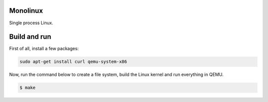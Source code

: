 |buildstatus|_

Monolinux
=========

Single process Linux.

Build and run
=============

First of all, install a few packages:

.. code-block:: text

   sudo apt-get install curl qemu-system-x86

Now, run the command below to create a file system, build the Linux
kernel and run everything in QEMU.

.. code-block:: text

   $ make

.. |buildstatus| image:: https://travis-ci.org/eerimoq/monolinux.svg
.. _buildstatus: https://travis-ci.org/eerimoq/monolinux
